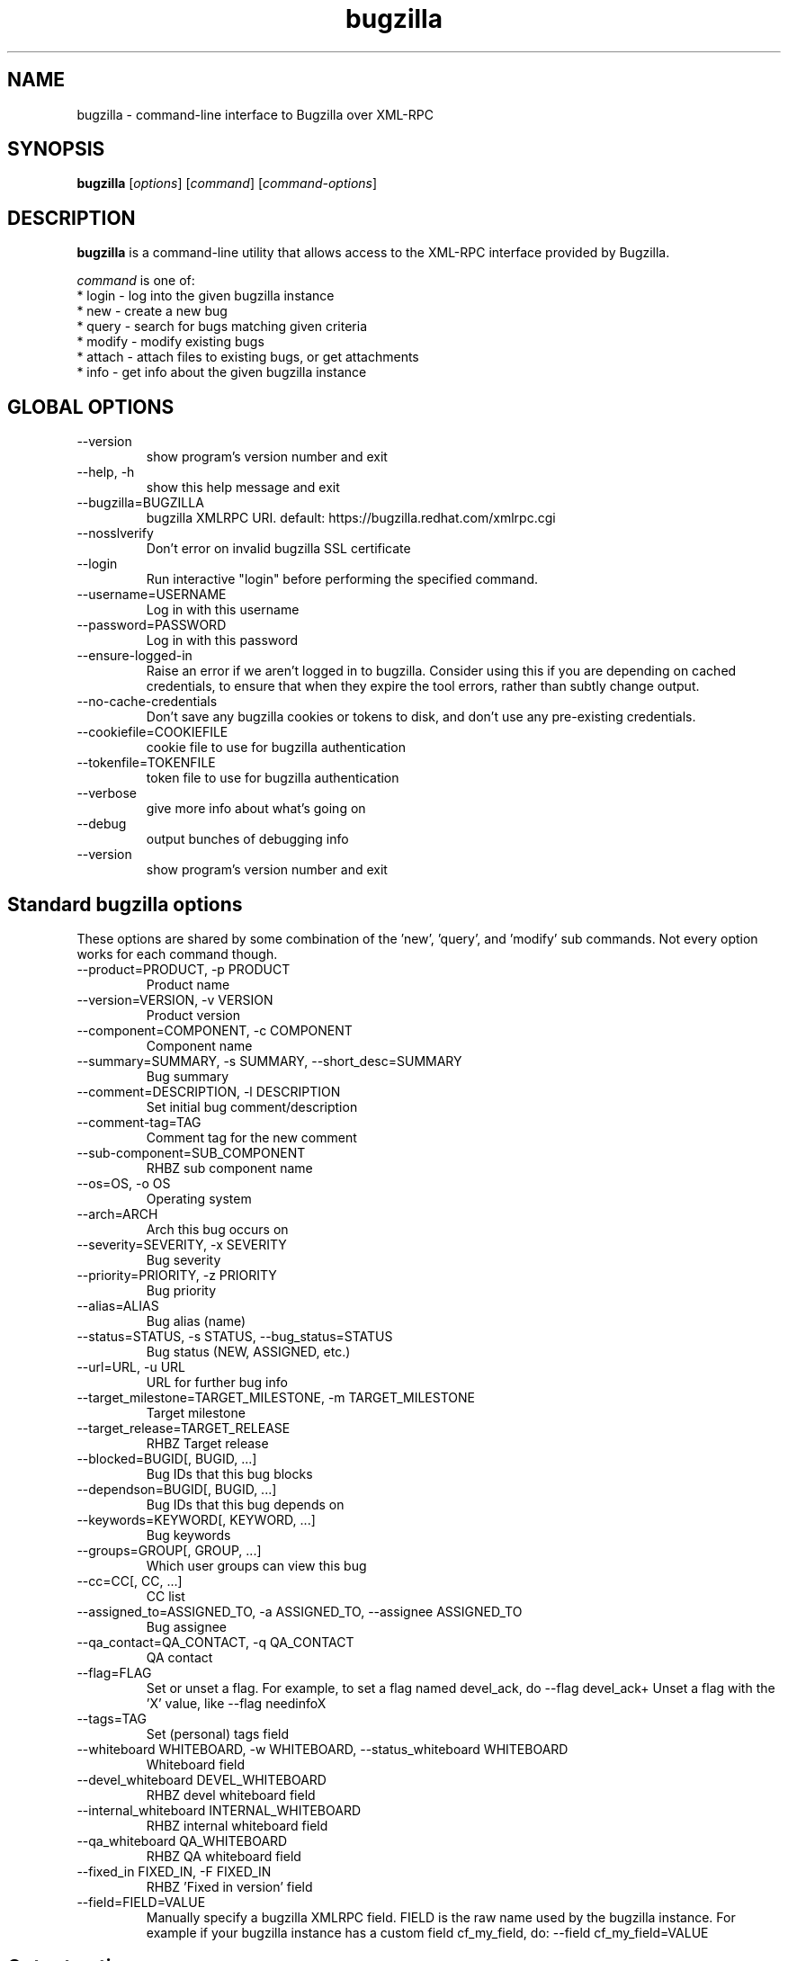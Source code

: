 .TH bugzilla 1  "Mar 30, 2017" "version 2.1.0" "User Commands"
.SH NAME
bugzilla \- command-line interface to Bugzilla over XML-RPC
.SH SYNOPSIS
.B bugzilla
[\fIoptions\fR] [\fIcommand\fR] [\fIcommand-options\fR]
.SH DESCRIPTION
.PP
.BR bugzilla
is a command-line utility that allows access to the XML-RPC interface provided
by Bugzilla.
.PP
\fIcommand\fP is one of:
.br
.I \fR * login - log into the given bugzilla instance
.br
.I \fR * new - create a new bug
.br
.I \fR * query - search for bugs matching given criteria
.br
.I \fR * modify - modify existing bugs
.br
.I \fR * attach - attach files to existing bugs, or get attachments
.br
.I \fR * info - get info about the given bugzilla instance
.SH GLOBAL OPTIONS
.IP "--version"
show program's version number and exit
.IP "--help, -h"
show this help message and exit
.IP "--bugzilla=BUGZILLA"
bugzilla XMLRPC URI. default: https://bugzilla.redhat.com/xmlrpc.cgi
.IP "--nosslverify"
Don't error on invalid bugzilla SSL certificate
.IP "--login"
Run interactive "login" before performing the specified command.
.IP "--username=USERNAME"
Log in with this username
.IP "--password=PASSWORD"
Log in with this password
.IP "--ensure-logged-in"
Raise an error if we aren't logged in to bugzilla. Consider using this if you are depending on cached credentials, to ensure that when they expire the tool errors, rather than subtly change output.
.IP "--no-cache-credentials"
Don't save any bugzilla cookies or tokens to disk, and don't use any pre-existing credentials.
.IP "--cookiefile=COOKIEFILE"
cookie file to use for bugzilla authentication
.IP "--tokenfile=TOKENFILE"
token file to use for bugzilla authentication
.IP "--verbose"
give more info about what's going on
.IP "--debug"
output bunches of debugging info
.IP "--version"
show program's version number and exit

.SH Standard bugzilla options
.PP
These options are shared by some combination of the 'new', 'query', and 'modify' sub commands. Not every option works for each command though.

.IP "--product=PRODUCT, -p PRODUCT"
Product name
.IP "--version=VERSION, -v VERSION"
Product version
.IP "--component=COMPONENT, -c COMPONENT"
Component name
.IP "--summary=SUMMARY, -s SUMMARY, --short_desc=SUMMARY"
Bug summary
.IP "--comment=DESCRIPTION, -l DESCRIPTION"
Set initial bug comment/description
.IP "--comment-tag=TAG"
Comment tag for the new comment
.IP "--sub-component=SUB_COMPONENT"
RHBZ sub component name
.IP "--os=OS, -o OS"
Operating system
.IP "--arch=ARCH"
Arch this bug occurs on
.IP "--severity=SEVERITY, -x SEVERITY"
Bug severity
.IP "--priority=PRIORITY, -z PRIORITY"
Bug priority
.IP "--alias=ALIAS"
Bug alias (name)
.IP "--status=STATUS, -s STATUS, --bug_status=STATUS"
Bug status (NEW, ASSIGNED, etc.)
.IP "--url=URL, -u URL"
URL for further bug info
.IP "--target_milestone=TARGET_MILESTONE, -m TARGET_MILESTONE"
Target milestone
.IP "--target_release=TARGET_RELEASE"
RHBZ Target release
.IP "--blocked=BUGID[, BUGID, ...]"
Bug IDs that this bug blocks
.IP "--dependson=BUGID[, BUGID, ...]"
Bug IDs that this bug depends on
.IP "--keywords=KEYWORD[, KEYWORD, ...]"
Bug keywords
.IP "--groups=GROUP[, GROUP, ...]"
Which user groups can view this bug
.IP "--cc=CC[, CC, ...]"
CC list
.IP "--assigned_to=ASSIGNED_TO, -a ASSIGNED_TO, --assignee ASSIGNED_TO"
Bug assignee
.IP "--qa_contact=QA_CONTACT, -q QA_CONTACT"
QA contact
.IP "--flag=FLAG"
Set or unset a flag. For example, to set a flag named devel_ack, do --flag devel_ack+  Unset a flag with the 'X' value, like --flag needinfoX
.IP "--tags=TAG"
Set (personal) tags field
.IP "--whiteboard WHITEBOARD, -w WHITEBOARD, --status_whiteboard WHITEBOARD"
Whiteboard field
.IP "--devel_whiteboard DEVEL_WHITEBOARD"
RHBZ devel whiteboard field
.IP "--internal_whiteboard INTERNAL_WHITEBOARD"
RHBZ internal whiteboard field
.IP "--qa_whiteboard QA_WHITEBOARD"
RHBZ QA whiteboard field
.IP "--fixed_in FIXED_IN, -F FIXED_IN
RHBZ 'Fixed in version' field
.IP "--field=FIELD=VALUE"
Manually specify a bugzilla XMLRPC field. FIELD is the raw name used by the bugzilla instance. For example if your bugzilla instance has a custom field cf_my_field, do: --field cf_my_field=VALUE


.SH Output options
.PP
These options are shared by several commands, for tweaking the text output of the command results.
.IP "--full, -f"
output detailed bug info
.IP "--ids, -i"
output only bug IDs
.IP "--extra, -e"
output additional bug information (keywords, Whiteboards, etc.)
.IP "--oneline"
one line summary of the bug (useful for scripts)
.IP "--raw"
raw output of the bugzilla contents
.IP "--outputformat=OUTPUTFORMAT"
Print output in the form given. You can use RPM-style tags that match bug fields, e.g.: '%{id}: %{summary}'.

The output of the bugzilla tool should NEVER BE PARSED unless you are using a
custom --outputformat. For everything else, just don't parse it, the formats
are not stable and are subject to change.

--outputformat allows printing arbitrary bug data in a user preferred format.
For example, to print a returned bug ID, component, and product, separated
with ::, do:

--outputformat "%{id}::%{component}::%{product}"

The fields (like 'id', 'component', etc.) are the names of the values returned
by bugzilla's XMLRPC interface. To see a list of all fields, check the API
documentation in the 'SEE ALSO' section. Alternatively, run a 'bugzilla
--debug query ...' and look at the key names returned in the query results.
Also, in most cases, using the name of the associated command line switch
should work, like --bug_status becomes %{bug_status}, etc.


.SH \[oq]query\[cq] specific options
Certain options can accept a comma separated list to query multiple values, including --status, --component, --product, --version, --id.

Note: querying via explicit command line options will only get you so far. See the --from-url option for a way to use powerful Web UI queries from the command line.
.IP "--id ID, -b ID, --bug_id ID"
specify individual bugs by IDs, separated with commas
.IP "--reporter REPORTER, -r REPORTER"
Email: search reporter email for given address
.IP "--quicksearch QUICKSEARCH"
Search using bugzilla's quicksearch functionality.
.IP "--savedsearch SAVEDSEARCH"
Name of a bugzilla saved search. If you don't own this saved search, you must passed --savedsearch_sharer_id.
.IP "--savedsearch-sharer-id SAVEDSEARCH_SHARER_ID"
Owner ID of the --savedsearch. You can get this ID from the URL bugzilla generates when running the saved search from the web UI.
.IP "--from-url WEB_QUERY_URL"
Make a working query via bugzilla's 'Advanced search' web UI, grab the url from your browser (the string with query.cgi or buglist.cgi in it), and --from-url will run it via the bugzilla API. Don't forget to quote the string! This only works for Bugzilla 5 and Red Hat bugzilla


.SH \[oq]modify\[cq] specific options
Fields that take multiple values have a special input format.

 Append:    --cc=foo@example.com
 Overwrite: --cc==foo@example.com
 Remove:    --cc=-foo@example.com

Options that accept this format: --cc, --blocked, --dependson, --groups, --tags, whiteboard fields.
.IP "--close RESOLUTION, -k RESOLUTION"
Close with the given resolution (WONTFIX, NOTABUG, etc.)
.IP "--dupeid ORIGINAL, -d ORIGINAL"
ID of original bug. Implies --close DUPLICATE
.IP "--private"
Mark new comment as private
.IP "--reset-assignee"
Reset assignee to component default
.IP "--reset-qa-contact"
Reset QA contact to component default


.SH \[oq]attach\[cq] options
.IP "--file=FILENAME, -f FILENAME"
File to attach, or filename for data provided on stdin
.IP "--description=DESCRIPTION, -d DESCRIPTION"
A short description of the file being attached
.IP "--type=MIMETYPE, -t MIMETYPE"
Mime-type for the file being attached
.IP "--get=ATTACHID, -g ATTACHID"
Download the attachment with the given ID
.IP "--getall=BUGID, --get-all=BUGID"
Download all attachments on the given bug


.SH \[oq]info\[cq] options
.IP "--products, -p"
Get a list of products
.IP "--components=PRODUCT, -c PRODUCT"
List the components in the given product
.IP "--component_owners=PRODUCT, -o PRODUCT"
List components (and their owners)
.IP "--versions=PRODUCT, -v PRODUCT"
List the versions for the given product
.IP "--active-components"
Only show active components. Combine with --components*


.SH AUTHENTICATION COOKIES AND TOKENS

Older bugzilla instances use cookie-based authentication, and
newer bugzilla instances (around 5.0) use a non-cookie token system.

When you log into bugzilla with the "login" subcommand or the "--login"
argument, we cache the login credentials in ~/.cache/python-bugzilla/
Previously we cached credentials in ~/.<filename>. If you want to see
which file the tool is using, check --debug output.

To perform an authenticated bugzilla command on a new machine, run a one time
"bugzilla login" to cache credentials before running the desired command. You
can also run "bugzilla --login" and the login process will be initiated before
invoking the command.

Additionally, the --no-cache-credentials option will tell the bugzilla tool to
_not_ save any credentials in $HOME, or use any previously cached credentials.

.SH EXAMPLES
.PP
.RS 0
bugzilla query --bug_id 62037

bugzilla query --version 15 --component python-bugzilla

# All boolean options can be formatted like this
.br
bugzilla query --blocked "123456 | 224466"

bugzilla login

bugzilla new -p Fedora -v rawhide -c python-bugzilla \\
         --summary "python-bugzilla causes headaches" \\
         --comment "python-bugzilla made my brain hurt when I used it."

bugzilla attach --file ~/Pictures/cam1.jpg --desc "me, in pain" $BUGID

bugzilla attach --getall $BUGID

bugzilla modify --close NOTABUG --comment "Actually, you're hungover." $BUGID


.SH EXIT STATUS
.BR bugzilla
normally returns 0 if the requested command was successful.
Otherwise, exit status is 1 if
.BR bugzilla
is interrupted by the user (or a login attempt fails), 2 if a
socket error occurs (e.g. TCP connection timeout), and 3 if the server returns
an XML-RPC fault.
.SH BUGS
Please report any bugs as github issues at
.br
https://github.com/python-bugzilla/python-bugzilla
.br
to the mailing list at
.br
https://fedorahosted.org/mailman/listinfo/python-bugzilla
.SH SEE ALSO
.nf
https://bugzilla.readthedocs.io/en/latest/api/index.html
https://bugzilla.redhat.com/docs/en/html/api/Bugzilla/WebService/Bug.html
